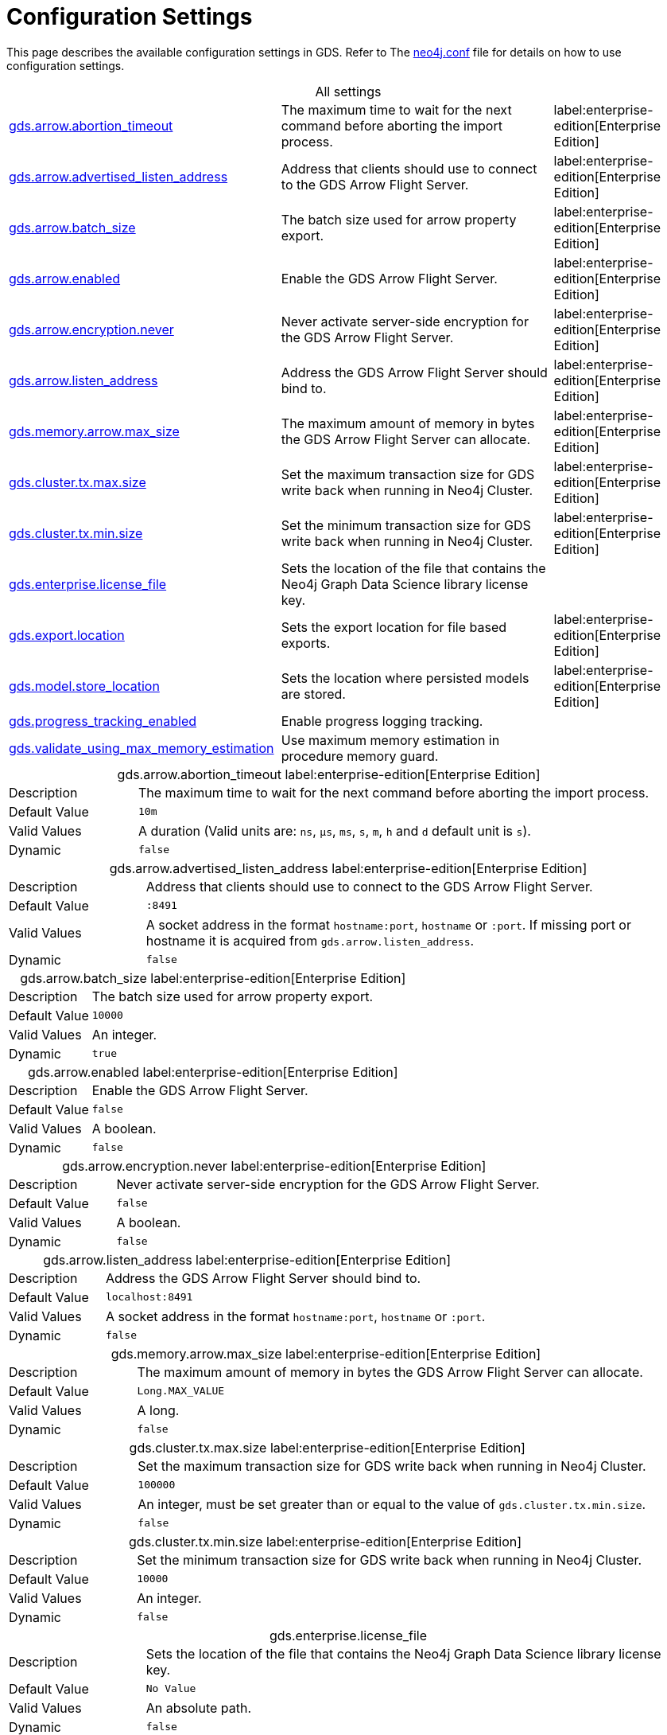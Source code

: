[[configuration-settings1]]
= Configuration Settings
:description: This section describes the available configuration settings in the Neo4j Graph Data Science library.

:page-aliases: installation/additional-config-parameters/

This page describes the available configuration settings in GDS.
Refer to The https://neo4j.com/docs/operations-manual/current/configuration/neo4j-conf/#neo4j-conf[neo4j.conf] file for details on how to use configuration settings.

[.all-settings]
.All settings
[cols="2,2,1", caption =]
|===
<.^| <<gds.arrow.abortion_timeout, gds.arrow.abortion_timeout>>
| The maximum time to wait for the next command before aborting the import process.
^.^| label:enterprise-edition[Enterprise Edition]

<.^| <<gds.arrow.advertised_listen_address, gds.arrow.advertised_listen_address>>
| Address that clients should use to connect to the GDS Arrow Flight Server.
^.^| label:enterprise-edition[Enterprise Edition]

<.^| <<gds.arrow.batch_size, gds.arrow.batch_size>>
| The batch size used for arrow property export.
^.^| label:enterprise-edition[Enterprise Edition]

<.^| <<gds.arrow.enabled, gds.arrow.enabled>>
| Enable the GDS Arrow Flight Server.
^.^| label:enterprise-edition[Enterprise Edition]

<.^| <<gds.arrow.encryption.never, gds.arrow.encryption.never>>
| Never activate server-side encryption for the GDS Arrow Flight Server.
^.^| label:enterprise-edition[Enterprise Edition]

<.^| <<gds.arrow.listen_address, gds.arrow.listen_address>>
| Address the GDS Arrow Flight Server should bind to.
^.^| label:enterprise-edition[Enterprise Edition]

<.^| <<gds.memory.arrow.max_size, gds.memory.arrow.max_size>>
| The maximum amount of memory in bytes the GDS Arrow Flight Server can allocate.
^.^| label:enterprise-edition[Enterprise Edition]

<.^| <<gds.cluster.tx.max.size, gds.cluster.tx.max.size>>
| Set the maximum transaction size for GDS write back when running in Neo4j Cluster.
^.^| label:enterprise-edition[Enterprise Edition]

<.^| <<gds.cluster.tx.min.size, gds.cluster.tx.min.size>>
| Set the minimum transaction size for GDS write back when running in Neo4j Cluster.
^.^| label:enterprise-edition[Enterprise Edition]

<.^| <<gds.enterprise.license_file, gds.enterprise.license_file>>
| Sets the location of the file that contains the Neo4j Graph Data Science library license key.
|

<.^| <<gds.export.location, gds.export.location>>
| Sets the export location for file based exports.
^.^| label:enterprise-edition[Enterprise Edition]

<.^| <<gds.model.store_location, gds.model.store_location>>
| Sets the location where persisted models are stored.
^.^| label:enterprise-edition[Enterprise Edition]

<.^| <<gds.progress_tracking_enabled, gds.progress_tracking_enabled>>
| Enable progress logging tracking.
|

<.^| <<gds.validate_using_max_memory_estimation, gds.validate_using_max_memory_estimation>>
| Use maximum memory estimation in procedure memory guard.
|
|===

[[gds.arrow.abortion_timeout]]
[.setting-details]
.gds.arrow.abortion_timeout label:enterprise-edition[Enterprise Edition]
[cols="1,4", caption =]
|===
| Description   | The maximum time to wait for the next command before aborting the import process.
| Default Value | `10m`
| Valid Values  | A duration (Valid units are: `ns`, `μs`, `ms`, `s`, `m`, `h` and `d` default unit is `s`).
| Dynamic       | `false`
|===

[[gds.arrow.advertised_listen_address]]
[.setting-details]
.gds.arrow.advertised_listen_address label:enterprise-edition[Enterprise Edition]
[cols="1,4", caption =]
|===
| Description   | Address that clients should use to connect to the GDS Arrow Flight Server.
| Default Value | `:8491`
| Valid Values  | A socket address in the format `hostname:port`, `hostname` or `:port`. If missing port or hostname it is acquired from `gds.arrow.listen_address`.
| Dynamic       | `false`
|===

[[gds.arrow.batch_size]]
[.setting-details]
.gds.arrow.batch_size label:enterprise-edition[Enterprise Edition]
[cols="1,4", caption =]
|===
| Description   | The batch size used for arrow property export.
| Default Value | `10000`
| Valid Values  | An integer.
| Dynamic       | `true`
|===


[[gds.arrow.enabled]]
[.setting-details]
.gds.arrow.enabled label:enterprise-edition[Enterprise Edition]
[cols="1,4", caption =]
|===
| Description   | Enable the GDS Arrow Flight Server.
| Default Value | `false`
| Valid Values  | A boolean.
| Dynamic       | `false`
|===


[[gds.arrow.encryption.never]]
[.setting-details]
.gds.arrow.encryption.never label:enterprise-edition[Enterprise Edition]
[cols="1,4", caption =]
|===
| Description   | Never activate server-side encryption for the GDS Arrow Flight Server.
| Default Value | `false`
| Valid Values  | A boolean.
| Dynamic       | `false`
|===


[[gds.arrow.listen_address]]
[.setting-details]
.gds.arrow.listen_address label:enterprise-edition[Enterprise Edition]
[cols="1,4", caption =]
|===
| Description   | Address the GDS Arrow Flight Server should bind to.
| Default Value | `localhost:8491`
| Valid Values  | A socket address in the format `hostname:port`, `hostname` or `:port`.
| Dynamic       | `false`
|===


[[gds.memory.arrow.max_size]]
[.setting-details]
.gds.memory.arrow.max_size label:enterprise-edition[Enterprise Edition]
[cols="1,4", caption =]
|===
| Description   | The maximum amount of memory in bytes the GDS Arrow Flight Server can allocate.
| Default Value | `Long.MAX_VALUE`
| Valid Values  | A long.
| Dynamic       | `false`
|===


[[gds.cluster.tx.max.size]]
[.setting-details]
.gds.cluster.tx.max.size label:enterprise-edition[Enterprise Edition]
[cols="1,4", caption =]
|===
| Description   | Set the maximum transaction size for GDS write back when running in Neo4j Cluster.
| Default Value | `100000`
| Valid Values  | An integer, must be set greater than or equal to the value of `gds.cluster.tx.min.size`.
| Dynamic       | `false`
|===


[[gds.cluster.tx.min.size]]
[.setting-details]
.gds.cluster.tx.min.size label:enterprise-edition[Enterprise Edition]
[cols="1,4", caption =]
|===
| Description   | Set the minimum transaction size for GDS write back when running in Neo4j Cluster.
| Default Value | `10000`
| Valid Values  | An integer.
| Dynamic       | `false`
|===


[[gds.enterprise.license_file]]
[.setting-details]
.gds.enterprise.license_file
[cols="1,4", caption =]
|===
| Description   | Sets the location of the file that contains the Neo4j Graph Data Science library license key.
| Default Value | `No Value`
| Valid Values  | An absolute path.
| Dynamic       | `false`
|===


[[gds.export.location]]
[.setting-details]
.gds.export.location
[cols="1,4", caption = ]
|===
| Description   | Sets the export location for file based exports.
| Default Value | `No Value`
| Valid Values  | An absolute path.
| Dynamic       | `false`
|===


[[gds.model.store_location]]
[.setting-details]
.gds.model.store_location label:enterprise-edition[Enterprise Edition]
[cols="1,4", caption =]
|===
| Description   | Sets the location where persisted models are stored.
| Default Value | `No Value`
| Valid Values  | An absolute path.
| Dynamic       | `false`
|===


[[gds.progress_tracking_enabled]]
[.setting-details]
.gds.progress_tracking_enabled
[cols="1,4", caption =]
|===
| Description   | Enable progress logging tracking.
| Default Value | `true`
| Valid Values  | A boolean.
| Dynamic       | `false`
|===


[[gds.validate_using_max_memory_estimation]]
[.setting-details]
.gds.validate_using_max_memory_estimation
[cols="1,4", caption =]
|===
| Description   | Use maximum memory estimation in procedure memory guard.
| Default Value | `false`
| Valid Values  | A boolean.
| Dynamic       | `false`
|===
